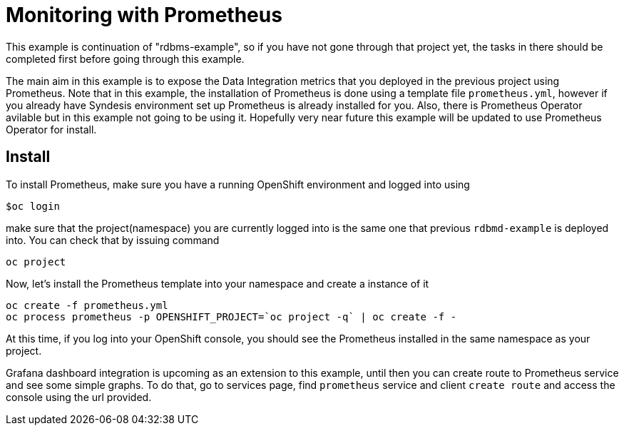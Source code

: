 # Monitoring with Prometheus

This example is continuation of "rdbms-example", so if you have not gone through that project yet, the tasks in there should be completed first before going through this example.

The main aim in this example is to expose the Data Integration metrics that you deployed in the previous project using Prometheus. Note that in this example, the installation of Prometheus is done using a template file `prometheus.yml`, however if you already have Syndesis environment set up Prometheus is already installed for you. Also, there is Prometheus Operator avilable but in this example not going to be using it. Hopefully very near future this example will be updated to use Prometheus Operator for install.

## Install
To install Prometheus, make sure you have a running OpenShift environment and logged into using

```
$oc login
```

make sure that the project(namespace) you are currently logged into is the same one that previous `rdbmd-example` is deployed into. You can check that by issuing command 

```
oc project
```

Now, let's install the Prometheus template into your namespace and create a instance of it

```
oc create -f prometheus.yml
oc process prometheus -p OPENSHIFT_PROJECT=`oc project -q` | oc create -f -
```

At this time, if you log into your OpenShift console, you should see the Prometheus installed in the same namespace as your project.

Grafana dashboard integration is upcoming as an extension to this example, until then you can create route to Prometheus service and see some simple graphs. To do that, go to services page, find `prometheus` service and client `create route` and access the console using the url provided.
